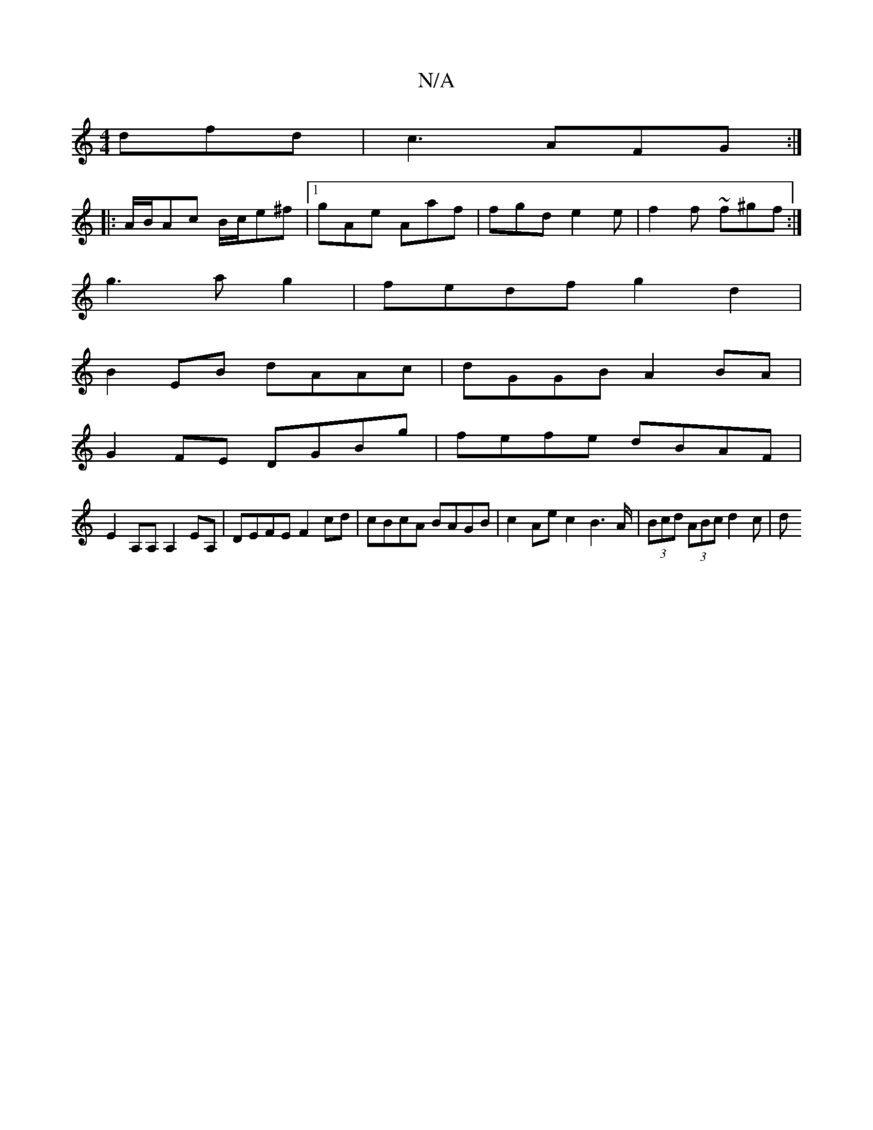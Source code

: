 X:1
T:N/A
M:4/4
R:N/A
K:Cmajor
dfd|c3 AFG:|
|:A/B/Ac B/c/e^f|1 gAe Aaf| fgd e2e|f2f ~f^gf :|
g3 a g2| fedf g2d2|
B2EB dAAc| dGGB A2 BA|
G2 FE DGBg|fefe dBAF|
E2A,A, A,2 EA, | DEFE F2 cd | cBcA BAGB | c2Ae c2 B2>A|(3Bcd (3ABc d2 c|d